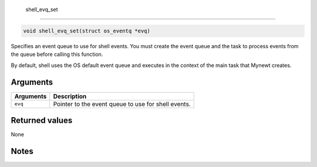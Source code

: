  shell\_evq\_set
----------------

.. code:: c

    void shell_evq_set(struct os_eventq *evq)

Specifies an event queue to use for shell events. You must create the
event queue and the task to process events from the queue before calling
this function.

By default, shell uses the OS default event queue and executes in the
context of the main task that Mynewt creates.

Arguments
^^^^^^^^^

+-------------+-------------------------------------------------------+
| Arguments   | Description                                           |
+=============+=======================================================+
| ``evq``     | Pointer to the event queue to use for shell events.   |
+-------------+-------------------------------------------------------+

Returned values
^^^^^^^^^^^^^^^

None

Notes
^^^^^
